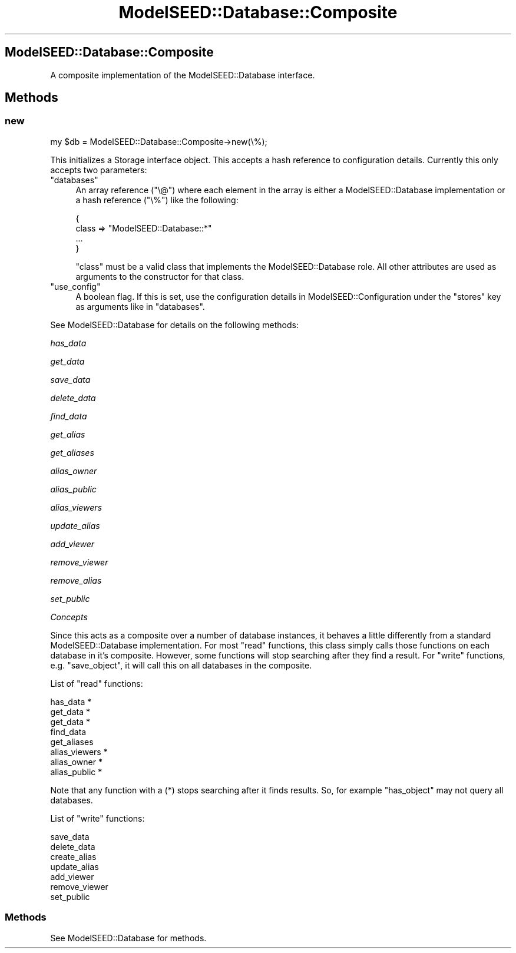 .\" Automatically generated by Pod::Man 2.27 (Pod::Simple 3.28)
.\"
.\" Standard preamble:
.\" ========================================================================
.de Sp \" Vertical space (when we can't use .PP)
.if t .sp .5v
.if n .sp
..
.de Vb \" Begin verbatim text
.ft CW
.nf
.ne \\$1
..
.de Ve \" End verbatim text
.ft R
.fi
..
.\" Set up some character translations and predefined strings.  \*(-- will
.\" give an unbreakable dash, \*(PI will give pi, \*(L" will give a left
.\" double quote, and \*(R" will give a right double quote.  \*(C+ will
.\" give a nicer C++.  Capital omega is used to do unbreakable dashes and
.\" therefore won't be available.  \*(C` and \*(C' expand to `' in nroff,
.\" nothing in troff, for use with C<>.
.tr \(*W-
.ds C+ C\v'-.1v'\h'-1p'\s-2+\h'-1p'+\s0\v'.1v'\h'-1p'
.ie n \{\
.    ds -- \(*W-
.    ds PI pi
.    if (\n(.H=4u)&(1m=24u) .ds -- \(*W\h'-12u'\(*W\h'-12u'-\" diablo 10 pitch
.    if (\n(.H=4u)&(1m=20u) .ds -- \(*W\h'-12u'\(*W\h'-8u'-\"  diablo 12 pitch
.    ds L" ""
.    ds R" ""
.    ds C` ""
.    ds C' ""
'br\}
.el\{\
.    ds -- \|\(em\|
.    ds PI \(*p
.    ds L" ``
.    ds R" ''
.    ds C`
.    ds C'
'br\}
.\"
.\" Escape single quotes in literal strings from groff's Unicode transform.
.ie \n(.g .ds Aq \(aq
.el       .ds Aq '
.\"
.\" If the F register is turned on, we'll generate index entries on stderr for
.\" titles (.TH), headers (.SH), subsections (.SS), items (.Ip), and index
.\" entries marked with X<> in POD.  Of course, you'll have to process the
.\" output yourself in some meaningful fashion.
.\"
.\" Avoid warning from groff about undefined register 'F'.
.de IX
..
.nr rF 0
.if \n(.g .if rF .nr rF 1
.if (\n(rF:(\n(.g==0)) \{
.    if \nF \{
.        de IX
.        tm Index:\\$1\t\\n%\t"\\$2"
..
.        if !\nF==2 \{
.            nr % 0
.            nr F 2
.        \}
.    \}
.\}
.rr rF
.\"
.\" Accent mark definitions (@(#)ms.acc 1.5 88/02/08 SMI; from UCB 4.2).
.\" Fear.  Run.  Save yourself.  No user-serviceable parts.
.    \" fudge factors for nroff and troff
.if n \{\
.    ds #H 0
.    ds #V .8m
.    ds #F .3m
.    ds #[ \f1
.    ds #] \fP
.\}
.if t \{\
.    ds #H ((1u-(\\\\n(.fu%2u))*.13m)
.    ds #V .6m
.    ds #F 0
.    ds #[ \&
.    ds #] \&
.\}
.    \" simple accents for nroff and troff
.if n \{\
.    ds ' \&
.    ds ` \&
.    ds ^ \&
.    ds , \&
.    ds ~ ~
.    ds /
.\}
.if t \{\
.    ds ' \\k:\h'-(\\n(.wu*8/10-\*(#H)'\'\h"|\\n:u"
.    ds ` \\k:\h'-(\\n(.wu*8/10-\*(#H)'\`\h'|\\n:u'
.    ds ^ \\k:\h'-(\\n(.wu*10/11-\*(#H)'^\h'|\\n:u'
.    ds , \\k:\h'-(\\n(.wu*8/10)',\h'|\\n:u'
.    ds ~ \\k:\h'-(\\n(.wu-\*(#H-.1m)'~\h'|\\n:u'
.    ds / \\k:\h'-(\\n(.wu*8/10-\*(#H)'\z\(sl\h'|\\n:u'
.\}
.    \" troff and (daisy-wheel) nroff accents
.ds : \\k:\h'-(\\n(.wu*8/10-\*(#H+.1m+\*(#F)'\v'-\*(#V'\z.\h'.2m+\*(#F'.\h'|\\n:u'\v'\*(#V'
.ds 8 \h'\*(#H'\(*b\h'-\*(#H'
.ds o \\k:\h'-(\\n(.wu+\w'\(de'u-\*(#H)/2u'\v'-.3n'\*(#[\z\(de\v'.3n'\h'|\\n:u'\*(#]
.ds d- \h'\*(#H'\(pd\h'-\w'~'u'\v'-.25m'\f2\(hy\fP\v'.25m'\h'-\*(#H'
.ds D- D\\k:\h'-\w'D'u'\v'-.11m'\z\(hy\v'.11m'\h'|\\n:u'
.ds th \*(#[\v'.3m'\s+1I\s-1\v'-.3m'\h'-(\w'I'u*2/3)'\s-1o\s+1\*(#]
.ds Th \*(#[\s+2I\s-2\h'-\w'I'u*3/5'\v'-.3m'o\v'.3m'\*(#]
.ds ae a\h'-(\w'a'u*4/10)'e
.ds Ae A\h'-(\w'A'u*4/10)'E
.    \" corrections for vroff
.if v .ds ~ \\k:\h'-(\\n(.wu*9/10-\*(#H)'\s-2\u~\d\s+2\h'|\\n:u'
.if v .ds ^ \\k:\h'-(\\n(.wu*10/11-\*(#H)'\v'-.4m'^\v'.4m'\h'|\\n:u'
.    \" for low resolution devices (crt and lpr)
.if \n(.H>23 .if \n(.V>19 \
\{\
.    ds : e
.    ds 8 ss
.    ds o a
.    ds d- d\h'-1'\(ga
.    ds D- D\h'-1'\(hy
.    ds th \o'bp'
.    ds Th \o'LP'
.    ds ae ae
.    ds Ae AE
.\}
.rm #[ #] #H #V #F C
.\" ========================================================================
.\"
.IX Title "ModelSEED::Database::Composite 3pm"
.TH ModelSEED::Database::Composite 3pm "2015-09-03" "perl v5.18.2" "User Contributed Perl Documentation"
.\" For nroff, turn off justification.  Always turn off hyphenation; it makes
.\" way too many mistakes in technical documents.
.if n .ad l
.nh
.SH "ModelSEED::Database::Composite"
.IX Header "ModelSEED::Database::Composite"
A composite implementation of the ModelSEED::Database interface.
.SH "Methods"
.IX Header "Methods"
.SS "new"
.IX Subsection "new"
.Vb 1
\&    my $db = ModelSEED::Database::Composite\->new(\e%);
.Ve
.PP
This initializes a Storage interface object. This accepts a hash
reference to configuration details. Currently this only accepts
two parameters:
.ie n .IP """databases""" 4
.el .IP "\f(CWdatabases\fR" 4
.IX Item "databases"
An array reference (\f(CW\*(C`\e@\*(C'\fR) where each element in the array is either
a ModelSEED::Database implementation or a hash reference (\f(CW\*(C`\e%\*(C'\fR)
like the following:
.Sp
.Vb 4
\&    {
\&        class => "ModelSEED::Database::*"
\&        ...
\&    }
.Ve
.Sp
\&\f(CW\*(C`class\*(C'\fR must be a valid class that implements the ModelSEED::Database
role. All other attributes are used as arguments to the constructor
for that class.
.ie n .IP """use_config""" 4
.el .IP "\f(CWuse_config\fR" 4
.IX Item "use_config"
A boolean flag. If this is set, use the configuration details in
ModelSEED::Configuration under the \*(L"stores\*(R" key as arguments
like in \f(CW\*(C`databases\*(C'\fR.
.PP
See ModelSEED::Database for details on the following methods:
.PP
\fIhas_data\fR
.IX Subsection "has_data"
.PP
\fIget_data\fR
.IX Subsection "get_data"
.PP
\fIsave_data\fR
.IX Subsection "save_data"
.PP
\fIdelete_data\fR
.IX Subsection "delete_data"
.PP
\fIfind_data\fR
.IX Subsection "find_data"
.PP
\fIget_alias\fR
.IX Subsection "get_alias"
.PP
\fIget_aliases\fR
.IX Subsection "get_aliases"
.PP
\fIalias_owner\fR
.IX Subsection "alias_owner"
.PP
\fIalias_public\fR
.IX Subsection "alias_public"
.PP
\fIalias_viewers\fR
.IX Subsection "alias_viewers"
.PP
\fIupdate_alias\fR
.IX Subsection "update_alias"
.PP
\fIadd_viewer\fR
.IX Subsection "add_viewer"
.PP
\fIremove_viewer\fR
.IX Subsection "remove_viewer"
.PP
\fIremove_alias\fR
.IX Subsection "remove_alias"
.PP
\fIset_public\fR
.IX Subsection "set_public"
.PP
\fIConcepts\fR
.IX Subsection "Concepts"
.PP
Since this acts as a composite over a number of database instances,
it behaves a little differently from a standard ModelSEED::Database
implementation. For most \*(L"read\*(R" functions, this class simply calls
those functions on each database in it's composite. However, some
functions will stop searching after they find a result.  For \*(L"write\*(R"
functions, e.g.  \f(CW\*(C`save_object\*(C'\fR, it will call this on all databases
in the composite.
.PP
List of \*(L"read\*(R" functions:
.PP
.Vb 8
\&    has_data *
\&    get_data *
\&    get_data *
\&    find_data
\&    get_aliases 
\&    alias_viewers *
\&    alias_owner   *
\&    alias_public  *
.Ve
.PP
Note that any function with a (*) stops searching after it finds
results.  So, for example \f(CW\*(C`has_object\*(C'\fR may not query all databases.
.PP
List of \*(L"write\*(R" functions:
.PP
.Vb 2
\&    save_data
\&    delete_data
\&
\&    create_alias
\&    update_alias
\&    add_viewer
\&    remove_viewer
\&    set_public
.Ve
.SS "Methods"
.IX Subsection "Methods"
See ModelSEED::Database for methods.
